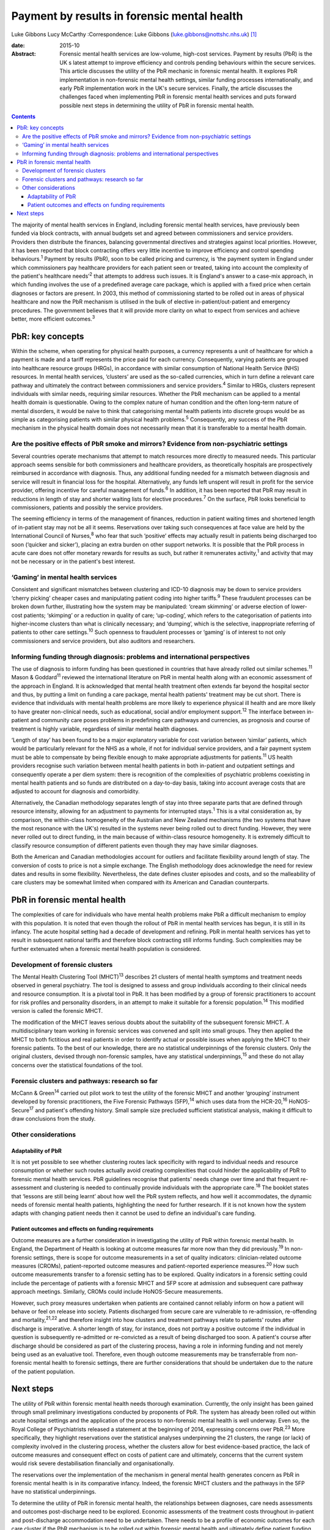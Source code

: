 ============================================
Payment by results in forensic mental health
============================================



Luke Gibbons
Lucy McCarthy
:Correspondence: Luke Gibbons
(luke.gibbons@nottshc.nhs.uk)  [1]_

:date: 2015-10

:Abstract:
   Forensic mental health services are low-volume, high-cost services.
   Payment by results (PbR) is the UK s latest attempt to improve
   efficiency and controls pending behaviours within the secure
   services. This article discusses the utility of the PbR mechanic in
   forensic mental health. It explores PbR implementation in
   non-forensic mental health settings, similar funding processes
   internationally, and early PbR implementation work in the UK's secure
   services. Finally, the article discusses the challenges faced when
   implementing PbR in forensic mental health services and puts forward
   possible next steps in determining the utility of PbR in forensic
   mental health.


.. contents::
   :depth: 3
..

The majority of mental health services in England, including forensic
mental health services, have previously been funded via block contracts,
with annual budgets set and agreed between commissioners and service
providers. Providers then distribute the finances, balancing
governmental directives and strategies against local priorities.
However, it has been reported that block contracting offers very little
incentive to improve efficiency and control spending
behaviours.\ :sup:`1` Payment by results (PbR), soon to be called
pricing and currency, is ‘the payment system in England under which
commissioners pay healthcare providers for each patient seen or treated,
taking into account the complexity of the patient's healthcare
needs’\ :sup:`2` that attempts to address such issues. It is England's
answer to a case-mix approach, in which funding involves the use of a
predefined average care package, which is applied with a fixed price
when certain diagnoses or factors are present. In 2003, this method of
commissioning started to be rolled out in areas of physical healthcare
and now the PbR mechanism is utilised in the bulk of elective
in-patient/out-patient and emergency procedures. The government believes
that it will provide more clarity on what to expect from services and
achieve better, more efficient outcomes.\ :sup:`3`

.. _S1:

PbR: key concepts
=================

Within the scheme, when operating for physical health purposes, a
currency represents a unit of healthcare for which a payment is made and
a tariff represents the price paid for each currency. Consequently,
varying patients are grouped into healthcare resource groups (HRGs), in
accordance with similar consumption of National Health Service (NHS)
resources. In mental health services, ‘clusters’ are used as the
so-called currencies, which in turn define a relevant care pathway and
ultimately the contract between commissioners and service
providers.\ :sup:`4` Similar to HRGs, clusters represent individuals
with similar needs, requiring similar resources. Whether the PbR
mechanism can be applied to a mental health domain is questionable.
Owing to the complex nature of human condition and the often long-term
nature of mental disorders, it would be naive to think that categorising
mental health patients into discrete groups would be as simple as
categorising patients with similar physical health problems.\ :sup:`5`
Consequently, any success of the PbR mechanism in the physical health
domain does not necessarily mean that it is transferable to a mental
health domain.

.. _S2:

Are the positive effects of PbR smoke and mirrors? Evidence from non-psychiatric settings
-----------------------------------------------------------------------------------------

Several countries operate mechanisms that attempt to match resources
more directly to measured needs. This particular approach seems sensible
for both commissioners and healthcare providers, as theoretically
hospitals are prospectively reimbursed in accordance with diagnosis.
Thus, any additional funding needed for a mismatch between diagnosis and
service will result in financial loss for the hospital. Alternatively,
any funds left unspent will result in profit for the service provider,
offering incentive for careful management of funds.\ :sup:`6` In
addition, it has been reported that PbR may result in reductions in
length of stay and shorter waiting lists for elective
procedures.\ :sup:`7` On the surface, PbR looks beneficial to
commissioners, patients and possibly the service providers.

The seeming efficiency in terms of the management of finances, reduction
in patient waiting times and shortened length of in-patient stay may not
be all it seems. Reservations over taking such consequences at face
value are held by the International Council of Nurses,\ :sup:`8` who
fear that such ‘positive’ effects may actually result in patients being
discharged too soon (‘quicker and sicker’), placing an extra burden on
other support networks. It is possible that the PbR process in acute
care does not offer monetary rewards for results as such, but rather it
remunerates activity,\ :sup:`1` and activity that may not be necessary
or in the patient's best interest.

.. _S3:

‘Gaming’ in mental health services
----------------------------------

Consistent and significant mismatches between clustering and ICD-10
diagnosis may be down to service providers ‘cherry picking’ cheaper
cases and manipulating patient coding into higher tariffs.\ :sup:`9`
These fraudulent processes can be broken down further, illustrating how
the system may be manipulated: ‘cream skimming’ or adverse election of
lower-cost patients; ‘skimping’ or a reduction in quality of care;
‘up-coding’, which refers to the categorisation of patients into
higher-income clusters than what is clinically necessary; and ‘dumping’,
which is the selective, inappropriate referring of patients to other
care settings.\ :sup:`10` Such openness to fraudulent processes or
‘gaming’ is of interest to not only commissioners and service providers,
but also auditors and researchers.

.. _S4:

Informing funding through diagnosis: problems and international perspectives
----------------------------------------------------------------------------

The use of diagnosis to inform funding has been questioned in countries
that have already rolled out similar schemes.\ :sup:`11` Mason &
Goddard\ :sup:`11` reviewed the international literature on PbR in
mental health along with an economic assessment of the approach in
England. It is acknowledged that mental health treatment often extends
far beyond the hospital sector and thus, by putting a limit on funding a
care package, mental health patients' treatment may be cut short. There
is evidence that individuals with mental health problems are more likely
to experience physical ill health and are more likely to have greater
non-clinical needs, such as educational, social and/or employment
support.\ :sup:`12` The interface between in-patient and community care
poses problems in predefining care pathways and currencies, as prognosis
and course of treatment is highly variable, regardless of similar mental
health diagnoses.

‘Length of stay’ has been found to be a major explanatory variable for
cost variation between ‘similar’ patients, which would be particularly
relevant for the NHS as a whole, if not for individual service
providers, and a fair payment system must be able to compensate by being
flexible enough to make appropriate adjustments for patients.\ :sup:`11`
US health providers recognise such variation between mental health
patients in both in-patient and outpatient settings and consequently
operate a per diem system: there is recognition of the complexities of
psychiatric problems coexisting in mental health patients and so funds
are distributed on a day-to-day basis, taking into account average costs
that are adjusted to account for diagnosis and comorbidity.

Alternatively, the Canadian methodology separates length of stay into
three separate parts that are defined through resource intensity,
allowing for an adjustment to payments for interrupted stays.\ :sup:`1`
This is a vital consideration as, by comparison, the within-class
homogeneity of the Australian and New Zealand mechanisms (the two
systems that have the most resonance with the UK's) resulted in the
systems never being rolled out to direct funding. However, they were
never rolled out to direct funding, in the main because of within-class
resource homogeneity. It is extremely difficult to classify resource
consumption of different patients even though they may have similar
diagnoses.

Both the American and Canadian methodologies account for outliers and
facilitate flexibility around length of stay. The conversion of costs to
price is not a simple exchange. The English methodology does acknowledge
the need for review dates and results in some flexibility. Nevertheless,
the date defines cluster episodes and costs, and so the malleability of
care clusters may be somewhat limited when compared with its American
and Canadian counterparts.

.. _S5:

PbR in forensic mental health
=============================

The complexities of care for individuals who have mental health problems
make PbR a difficult mechanism to employ with this population. It is
noted that even though the rollout of PbR in mental health services has
begun, it is still in its infancy. The acute hospital setting had a
decade of development and refining. PbR in mental health services has
yet to result in subsequent national tariffs and therefore block
contracting still informs funding. Such complexities may be further
extenuated when a forensic mental health population is considered.

.. _S6:

Development of forensic clusters
--------------------------------

The Mental Health Clustering Tool (MHCT)\ :sup:`13` describes 21
clusters of mental health symptoms and treatment needs observed in
general psychiatry. The tool is designed to assess and group individuals
according to their clinical needs and resource consumption. It is a
pivotal tool in PbR. It has been modified by a group of forensic
practitioners to account for risk profiles and personality disorders, in
an attempt to make it suitable for a forensic population.\ :sup:`14`
This modified version is called the forensic MHCT.

The modification of the MHCT leaves serious doubts about the suitability
of the subsequent forensic MHCT. A multidisciplinary team working in
forensic services was convened and split into small groups. They then
applied the MHCT to both fictitious and real patients in order to
identify actual or possible issues when applying the MHCT to their
forensic patients. To the best of our knowledge, there are no
statistical underpinnings of the forensic clusters. Only the original
clusters, devised through non-forensic samples, have any statistical
underpinnings,\ :sup:`15` and these do not allay concerns over the
statistical foundations of the tool.

.. _S7:

Forensic clusters and pathways: research so far
-----------------------------------------------

McCann & Green\ :sup:`14` carried out pilot work to test the utility of
the forensic MHCT and another ‘grouping’ instrument developed by
forensic practitioners, the Five Forensic Pathways (5FP),\ :sup:`14`
which uses data from the HCR-20,\ :sup:`16` HoNOS-Secure\ :sup:`17` and
patient's offending history. Small sample size precluded sufficient
statistical analysis, making it difficult to draw conclusions from the
study.

.. _S8:

Other considerations
--------------------

.. _S9:

Adaptability of PbR
~~~~~~~~~~~~~~~~~~~

It is not yet possible to see whether clustering routes lack specificity
with regard to individual needs and resource consumption or whether such
routes actually avoid creating complexities that could hinder the
applicability of PbR to forensic mental health services. PbR guidelines
recognise that patients' needs change over time and that frequent
re-assessment and clustering is needed to continually provide
individuals with the appropriate care.\ :sup:`18` The booklet states
that ‘lessons are still being learnt’ about how well the PbR system
reflects, and how well it accommodates, the dynamic needs of forensic
mental health patients, highlighting the need for further research. If
it is not known how the system adapts with changing patient needs then
it cannot be used to define an individual's care funding.

.. _S10:

Patient outcomes and effects on funding requirements
~~~~~~~~~~~~~~~~~~~~~~~~~~~~~~~~~~~~~~~~~~~~~~~~~~~~

Outcome measures are a further consideration in investigating the
utility of PbR within forensic mental health. In England, the Department
of Health is looking at outcome measures far more now than they did
previously.\ :sup:`19` In non-forensic settings, there is scope for
outcome measurements in a set of quality indicators: clinician-related
outcome measures (CROMs), patient-reported outcome measures and
patient-reported experience measures.\ :sup:`20` How such outcome
measurements transfer to a forensic setting has to be explored. Quality
indicators in a forensic setting could include the percentage of
patients with a forensic MHCT and 5FP score at admission and subsequent
care pathway approach meetings. Similarly, CROMs could include
HoNOS-Secure measurements.

However, such proxy measures undertaken when patients are contained
cannot reliably inform on how a patient will behave or feel on release
into society. Patients discharged from secure care are vulnerable to
re-admission, re-offending and mortality,\ :sup:`21,22` and therefore
insight into how clusters and treatment pathways relate to patients'
routes after discharge is imperative. A shorter length of stay, for
instance, does not portray a positive outcome if the individual in
question is subsequently re-admitted or re-convicted as a result of
being discharged too soon. A patient's course after discharge should be
considered as part of the clustering process, having a role in informing
funding and not merely being used as an evaluative tool. Therefore, even
though outcome measurements may be transferrable from non-forensic
mental health to forensic settings, there are further considerations
that should be undertaken due to the nature of the patient population.

.. _S11:

Next steps
==========

The utility of PbR within forensic mental health needs thorough
examination. Currently, the only insight has been gained through small
preliminary investigations conducted by proponents of PbR. The system
has already been rolled out within acute hospital settings and the
application of the process to non-forensic mental health is well
underway. Even so, the Royal College of Psychiatrists released a
statement at the beginning of 2014, expressing concerns over
PbR.\ :sup:`23` More specifically, they highlight reservations over the
statistical analyses underpinning the 21 clusters, the range (or lack)
of complexity involved in the clustering process, whether the clusters
allow for best evidence-based practice, the lack of outcome measures and
consequent effect on costs of patient care and ultimately, concerns that
the current system would risk severe destabilisation financially and
organisationally.

The reservations over the implementation of the mechanism in general
mental health generates concern as PbR in forensic mental health is in
its comparative infancy. Indeed, the forensic MHCT clusters and the
pathways in the 5FP have no statistical underpinnings.

To determine the utility of PbR in forensic mental health, the
relationships between diagnoses, care needs assessments and outcomes
post-discharge need to be explored. Economic assessments of the
treatment costs throughout in-patient and post-discharge accommodation
need to be undertaken. There needs to be a profile of economic outcomes
for each care cluster if the PbR mechanism is to be rolled out within
forensic mental health and ultimately define patient funding. There is a
clear and urgent need for research focusing on how the forensic MHCT can
be used (if at all) to best cluster patients and what complexities and
difficulties exist in the clustering process.

.. [1]
   **Luke Gibbons** is a Research Assistant, Nottinghamshire Healthcare
   NHS Trust, East Midlands Centre for Forensic Mental Health,
   Leicester, and **Lucy McCarthy** is a Senior Research Fellow,
   Nottinghamshire Healthcare NHS Trust
